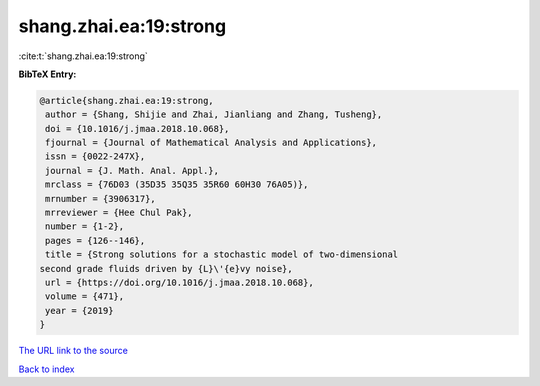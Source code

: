 shang.zhai.ea:19:strong
=======================

:cite:t:`shang.zhai.ea:19:strong`

**BibTeX Entry:**

.. code-block:: bibtex

   @article{shang.zhai.ea:19:strong,
    author = {Shang, Shijie and Zhai, Jianliang and Zhang, Tusheng},
    doi = {10.1016/j.jmaa.2018.10.068},
    fjournal = {Journal of Mathematical Analysis and Applications},
    issn = {0022-247X},
    journal = {J. Math. Anal. Appl.},
    mrclass = {76D03 (35D35 35Q35 35R60 60H30 76A05)},
    mrnumber = {3906317},
    mrreviewer = {Hee Chul Pak},
    number = {1-2},
    pages = {126--146},
    title = {Strong solutions for a stochastic model of two-dimensional
   second grade fluids driven by {L}\'{e}vy noise},
    url = {https://doi.org/10.1016/j.jmaa.2018.10.068},
    volume = {471},
    year = {2019}
   }
`The URL link to the source <ttps://doi.org/10.1016/j.jmaa.2018.10.068}>`_


`Back to index <../By-Cite-Keys.html>`_
